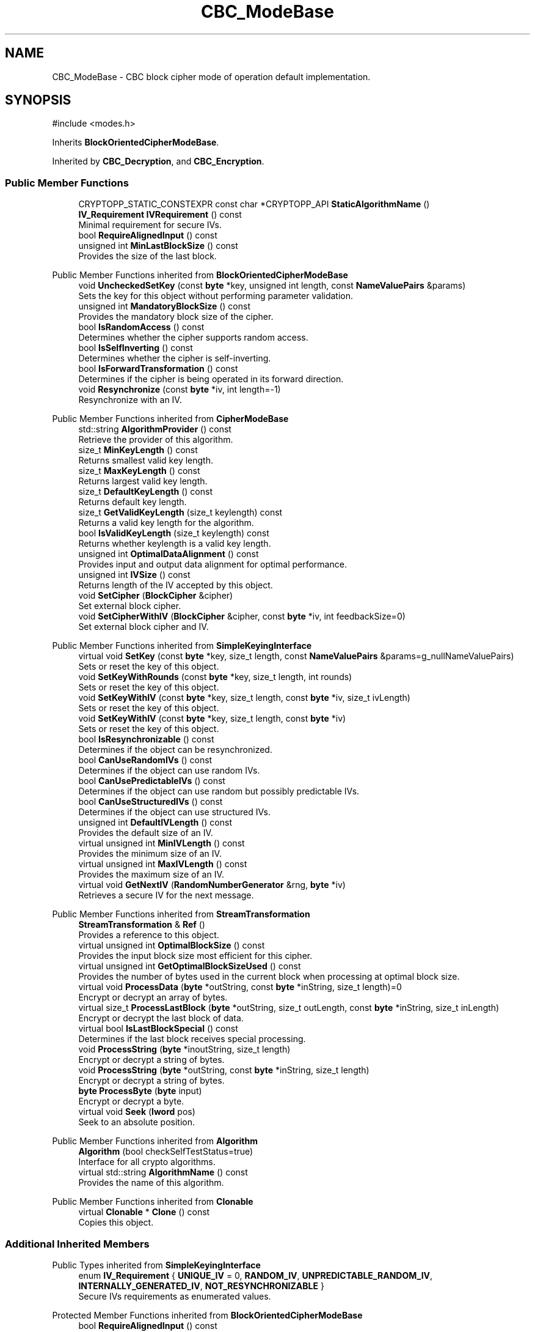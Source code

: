 .TH "CBC_ModeBase" 3 "My Project" \" -*- nroff -*-
.ad l
.nh
.SH NAME
CBC_ModeBase \- CBC block cipher mode of operation default implementation\&.  

.SH SYNOPSIS
.br
.PP
.PP
\fR#include <modes\&.h>\fP
.PP
Inherits \fBBlockOrientedCipherModeBase\fP\&.
.PP
Inherited by \fBCBC_Decryption\fP, and \fBCBC_Encryption\fP\&.
.SS "Public Member Functions"

.in +1c
.ti -1c
.RI "CRYPTOPP_STATIC_CONSTEXPR const char *CRYPTOPP_API \fBStaticAlgorithmName\fP ()"
.br
.ti -1c
.RI "\fBIV_Requirement\fP \fBIVRequirement\fP () const"
.br
.RI "Minimal requirement for secure IVs\&. "
.ti -1c
.RI "bool \fBRequireAlignedInput\fP () const"
.br
.ti -1c
.RI "unsigned int \fBMinLastBlockSize\fP () const"
.br
.RI "Provides the size of the last block\&. "
.in -1c

Public Member Functions inherited from \fBBlockOrientedCipherModeBase\fP
.in +1c
.ti -1c
.RI "void \fBUncheckedSetKey\fP (const \fBbyte\fP *key, unsigned int length, const \fBNameValuePairs\fP &params)"
.br
.RI "Sets the key for this object without performing parameter validation\&. "
.ti -1c
.RI "unsigned int \fBMandatoryBlockSize\fP () const"
.br
.RI "Provides the mandatory block size of the cipher\&. "
.ti -1c
.RI "bool \fBIsRandomAccess\fP () const"
.br
.RI "Determines whether the cipher supports random access\&. "
.ti -1c
.RI "bool \fBIsSelfInverting\fP () const"
.br
.RI "Determines whether the cipher is self-inverting\&. "
.ti -1c
.RI "bool \fBIsForwardTransformation\fP () const"
.br
.RI "Determines if the cipher is being operated in its forward direction\&. "
.ti -1c
.RI "void \fBResynchronize\fP (const \fBbyte\fP *iv, int length=\-1)"
.br
.RI "Resynchronize with an IV\&. "
.in -1c

Public Member Functions inherited from \fBCipherModeBase\fP
.in +1c
.ti -1c
.RI "std::string \fBAlgorithmProvider\fP () const"
.br
.RI "Retrieve the provider of this algorithm\&. "
.ti -1c
.RI "size_t \fBMinKeyLength\fP () const"
.br
.RI "Returns smallest valid key length\&. "
.ti -1c
.RI "size_t \fBMaxKeyLength\fP () const"
.br
.RI "Returns largest valid key length\&. "
.ti -1c
.RI "size_t \fBDefaultKeyLength\fP () const"
.br
.RI "Returns default key length\&. "
.ti -1c
.RI "size_t \fBGetValidKeyLength\fP (size_t keylength) const"
.br
.RI "Returns a valid key length for the algorithm\&. "
.ti -1c
.RI "bool \fBIsValidKeyLength\fP (size_t keylength) const"
.br
.RI "Returns whether keylength is a valid key length\&. "
.ti -1c
.RI "unsigned int \fBOptimalDataAlignment\fP () const"
.br
.RI "Provides input and output data alignment for optimal performance\&. "
.ti -1c
.RI "unsigned int \fBIVSize\fP () const"
.br
.RI "Returns length of the IV accepted by this object\&. "
.ti -1c
.RI "void \fBSetCipher\fP (\fBBlockCipher\fP &cipher)"
.br
.RI "Set external block cipher\&. "
.ti -1c
.RI "void \fBSetCipherWithIV\fP (\fBBlockCipher\fP &cipher, const \fBbyte\fP *iv, int feedbackSize=0)"
.br
.RI "Set external block cipher and IV\&. "
.in -1c

Public Member Functions inherited from \fBSimpleKeyingInterface\fP
.in +1c
.ti -1c
.RI "virtual void \fBSetKey\fP (const \fBbyte\fP *key, size_t length, const \fBNameValuePairs\fP &params=g_nullNameValuePairs)"
.br
.RI "Sets or reset the key of this object\&. "
.ti -1c
.RI "void \fBSetKeyWithRounds\fP (const \fBbyte\fP *key, size_t length, int rounds)"
.br
.RI "Sets or reset the key of this object\&. "
.ti -1c
.RI "void \fBSetKeyWithIV\fP (const \fBbyte\fP *key, size_t length, const \fBbyte\fP *iv, size_t ivLength)"
.br
.RI "Sets or reset the key of this object\&. "
.ti -1c
.RI "void \fBSetKeyWithIV\fP (const \fBbyte\fP *key, size_t length, const \fBbyte\fP *iv)"
.br
.RI "Sets or reset the key of this object\&. "
.ti -1c
.RI "bool \fBIsResynchronizable\fP () const"
.br
.RI "Determines if the object can be resynchronized\&. "
.ti -1c
.RI "bool \fBCanUseRandomIVs\fP () const"
.br
.RI "Determines if the object can use random IVs\&. "
.ti -1c
.RI "bool \fBCanUsePredictableIVs\fP () const"
.br
.RI "Determines if the object can use random but possibly predictable IVs\&. "
.ti -1c
.RI "bool \fBCanUseStructuredIVs\fP () const"
.br
.RI "Determines if the object can use structured IVs\&. "
.ti -1c
.RI "unsigned int \fBDefaultIVLength\fP () const"
.br
.RI "Provides the default size of an IV\&. "
.ti -1c
.RI "virtual unsigned int \fBMinIVLength\fP () const"
.br
.RI "Provides the minimum size of an IV\&. "
.ti -1c
.RI "virtual unsigned int \fBMaxIVLength\fP () const"
.br
.RI "Provides the maximum size of an IV\&. "
.ti -1c
.RI "virtual void \fBGetNextIV\fP (\fBRandomNumberGenerator\fP &rng, \fBbyte\fP *iv)"
.br
.RI "Retrieves a secure IV for the next message\&. "
.in -1c

Public Member Functions inherited from \fBStreamTransformation\fP
.in +1c
.ti -1c
.RI "\fBStreamTransformation\fP & \fBRef\fP ()"
.br
.RI "Provides a reference to this object\&. "
.ti -1c
.RI "virtual unsigned int \fBOptimalBlockSize\fP () const"
.br
.RI "Provides the input block size most efficient for this cipher\&. "
.ti -1c
.RI "virtual unsigned int \fBGetOptimalBlockSizeUsed\fP () const"
.br
.RI "Provides the number of bytes used in the current block when processing at optimal block size\&. "
.ti -1c
.RI "virtual void \fBProcessData\fP (\fBbyte\fP *outString, const \fBbyte\fP *inString, size_t length)=0"
.br
.RI "Encrypt or decrypt an array of bytes\&. "
.ti -1c
.RI "virtual size_t \fBProcessLastBlock\fP (\fBbyte\fP *outString, size_t outLength, const \fBbyte\fP *inString, size_t inLength)"
.br
.RI "Encrypt or decrypt the last block of data\&. "
.ti -1c
.RI "virtual bool \fBIsLastBlockSpecial\fP () const"
.br
.RI "Determines if the last block receives special processing\&. "
.ti -1c
.RI "void \fBProcessString\fP (\fBbyte\fP *inoutString, size_t length)"
.br
.RI "Encrypt or decrypt a string of bytes\&. "
.ti -1c
.RI "void \fBProcessString\fP (\fBbyte\fP *outString, const \fBbyte\fP *inString, size_t length)"
.br
.RI "Encrypt or decrypt a string of bytes\&. "
.ti -1c
.RI "\fBbyte\fP \fBProcessByte\fP (\fBbyte\fP input)"
.br
.RI "Encrypt or decrypt a byte\&. "
.ti -1c
.RI "virtual void \fBSeek\fP (\fBlword\fP pos)"
.br
.RI "Seek to an absolute position\&. "
.in -1c

Public Member Functions inherited from \fBAlgorithm\fP
.in +1c
.ti -1c
.RI "\fBAlgorithm\fP (bool checkSelfTestStatus=true)"
.br
.RI "Interface for all crypto algorithms\&. "
.ti -1c
.RI "virtual std::string \fBAlgorithmName\fP () const"
.br
.RI "Provides the name of this algorithm\&. "
.in -1c

Public Member Functions inherited from \fBClonable\fP
.in +1c
.ti -1c
.RI "virtual \fBClonable\fP * \fBClone\fP () const"
.br
.RI "Copies this object\&. "
.in -1c
.SS "Additional Inherited Members"


Public Types inherited from \fBSimpleKeyingInterface\fP
.in +1c
.ti -1c
.RI "enum \fBIV_Requirement\fP { \fBUNIQUE_IV\fP = 0, \fBRANDOM_IV\fP, \fBUNPREDICTABLE_RANDOM_IV\fP, \fBINTERNALLY_GENERATED_IV\fP, \fBNOT_RESYNCHRONIZABLE\fP }"
.br
.RI "Secure IVs requirements as enumerated values\&. "
.in -1c

Protected Member Functions inherited from \fBBlockOrientedCipherModeBase\fP
.in +1c
.ti -1c
.RI "bool \fBRequireAlignedInput\fP () const"
.br
.ti -1c
.RI "virtual void \fBResizeBuffers\fP ()"
.br
.in -1c

Protected Member Functions inherited from \fBCipherModeBase\fP
.in +1c
.ti -1c
.RI "unsigned int \fBBlockSize\fP () const"
.br
.ti -1c
.RI "virtual void \fBSetFeedbackSize\fP (unsigned int feedbackSize)"
.br
.in -1c

Protected Member Functions inherited from \fBSymmetricCipher\fP
.in +1c
.ti -1c
.RI "const \fBAlgorithm\fP & \fBGetAlgorithm\fP () const"
.br
.RI "Returns the base class \fBAlgorithm\fP\&. "
.in -1c

Protected Member Functions inherited from \fBSimpleKeyingInterface\fP
.in +1c
.ti -1c
.RI "void \fBThrowIfInvalidKeyLength\fP (size_t length)"
.br
.RI "Validates the key length\&. "
.ti -1c
.RI "void \fBThrowIfResynchronizable\fP ()"
.br
.RI "Validates the object\&. "
.ti -1c
.RI "void \fBThrowIfInvalidIV\fP (const \fBbyte\fP *iv)"
.br
.RI "Validates the IV\&. "
.ti -1c
.RI "size_t \fBThrowIfInvalidIVLength\fP (int length)"
.br
.RI "Validates the IV length\&. "
.ti -1c
.RI "const \fBbyte\fP * \fBGetIVAndThrowIfInvalid\fP (const \fBNameValuePairs\fP &params, size_t &size)"
.br
.RI "Retrieves and validates the IV\&. "
.ti -1c
.RI "void \fBAssertValidKeyLength\fP (size_t length) const"
.br
.RI "Validates the key length\&. "
.in -1c

Protected Attributes inherited from \fBBlockOrientedCipherModeBase\fP
.in +1c
.ti -1c
.RI "\fBSecByteBlock\fP \fBm_buffer\fP"
.br
.in -1c

Protected Attributes inherited from \fBCipherModeBase\fP
.in +1c
.ti -1c
.RI "\fBBlockCipher\fP * \fBm_cipher\fP"
.br
.ti -1c
.RI "\fBSecByteBlock\fP \fBm_register\fP"
.br
.in -1c
.SH "Detailed Description"
.PP 
CBC block cipher mode of operation default implementation\&. 
.SH "Member Function Documentation"
.PP 
.SS "\fBIV_Requirement\fP CBC_ModeBase::IVRequirement () const\fR [inline]\fP, \fR [virtual]\fP"

.PP
Minimal requirement for secure IVs\&. 
.PP
\fBReturns\fP
.RS 4
the secure IV requirement of the algorithm 
.RE
.PP

.PP
Implements \fBCipherModeBase\fP\&.
.SS "unsigned int CBC_ModeBase::MinLastBlockSize () const\fR [inline]\fP, \fR [virtual]\fP"

.PP
Provides the size of the last block\&. 
.PP
\fBReturns\fP
.RS 4
the minimum size of the last block
.RE
.PP
\fBMinLastBlockSize()\fP returns the minimum size of the last block\&. 0 indicates the last block is not special\&.

.PP
\fBMandatoryBlockSize()\fP enlists one of two behaviors\&. First, if \fBMandatoryBlockSize()\fP returns 1, then the cipher can be streamed and \fBProcessData()\fP is called with the tail bytes\&. Second, if \fBMandatoryBlockSize()\fP returns non-0, then the string of bytes is padded to \fBMandatoryBlockSize()\fP according to the padding mode\&. Then, \fBProcessData()\fP is called with the padded string of bytes\&.

.PP
Some authenticated encryption modes are not expressed well with \fBMandatoryBlockSize()\fP and \fBMinLastBlockSize()\fP\&. For example, AES/OCB uses 16-byte blocks (MandatoryBlockSize = 16) and the last block requires special processing (MinLastBlockSize = 0)\&. However, 0 is a valid last block size for OCB and the special processing is custom padding, and not standard PKCS padding\&. In response an unambiguous \fBIsLastBlockSpecial()\fP was added\&. 
.PP
\fBSee also\fP
.RS 4
\fBProcessData\fP, \fBProcessLastBlock\fP, \fBMandatoryBlockSize\fP, \fBMinLastBlockSize\fP, \fBBlockPaddingSchemeDef\fP, \fBIsLastBlockSpecial\fP 
.RE
.PP

.PP
Reimplemented from \fBStreamTransformation\fP\&.

.SH "Author"
.PP 
Generated automatically by Doxygen for My Project from the source code\&.
